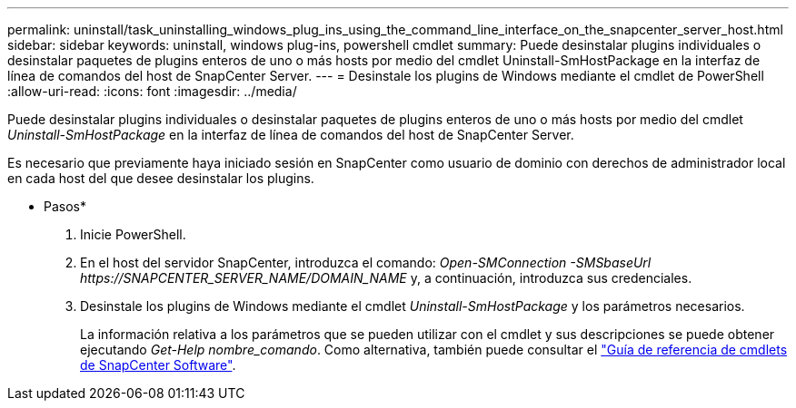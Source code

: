 ---
permalink: uninstall/task_uninstalling_windows_plug_ins_using_the_command_line_interface_on_the_snapcenter_server_host.html 
sidebar: sidebar 
keywords: uninstall, windows plug-ins, powershell cmdlet 
summary: Puede desinstalar plugins individuales o desinstalar paquetes de plugins enteros de uno o más hosts por medio del cmdlet Uninstall-SmHostPackage en la interfaz de línea de comandos del host de SnapCenter Server. 
---
= Desinstale los plugins de Windows mediante el cmdlet de PowerShell
:allow-uri-read: 
:icons: font
:imagesdir: ../media/


[role="lead"]
Puede desinstalar plugins individuales o desinstalar paquetes de plugins enteros de uno o más hosts por medio del cmdlet _Uninstall-SmHostPackage_ en la interfaz de línea de comandos del host de SnapCenter Server.

Es necesario que previamente haya iniciado sesión en SnapCenter como usuario de dominio con derechos de administrador local en cada host del que desee desinstalar los plugins.

* Pasos*

. Inicie PowerShell.
. En el host del servidor SnapCenter, introduzca el comando: _Open-SMConnection -SMSbaseUrl \https://SNAPCENTER_SERVER_NAME/DOMAIN_NAME_ y, a continuación, introduzca sus credenciales.
. Desinstale los plugins de Windows mediante el cmdlet _Uninstall-SmHostPackage_ y los parámetros necesarios.
+
La información relativa a los parámetros que se pueden utilizar con el cmdlet y sus descripciones se puede obtener ejecutando _Get-Help nombre_comando_. Como alternativa, también puede consultar el https://library.netapp.com/ecm/ecm_download_file/ECMLP2880726["Guía de referencia de cmdlets de SnapCenter Software"^].


